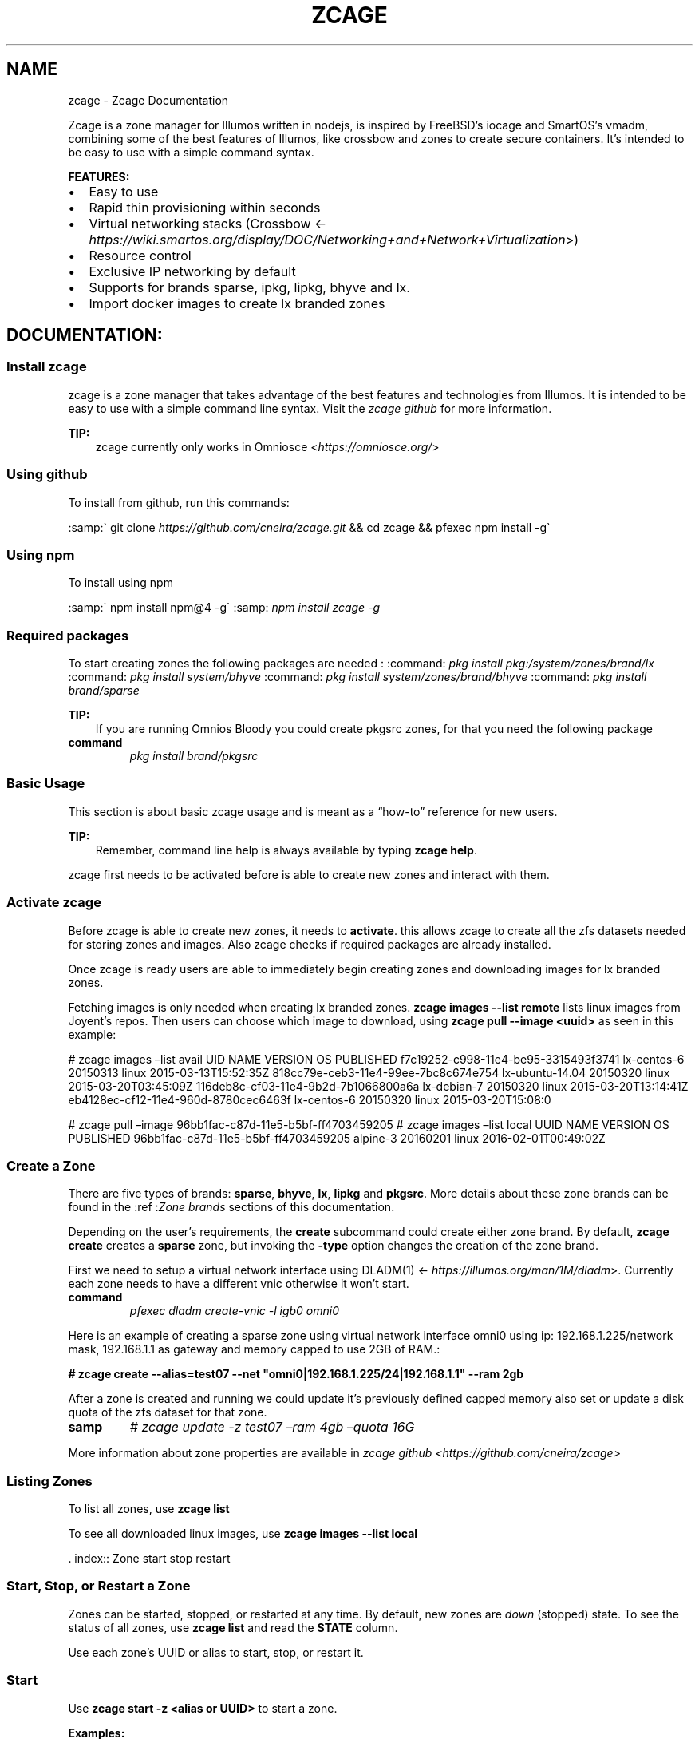 .\" Man page generated from reStructuredText.
.
.TH "ZCAGE" "1" "Feb 26, 2019" "" "Zcage"
.SH NAME
zcage \- Zcage Documentation
.
.nr rst2man-indent-level 0
.
.de1 rstReportMargin
\\$1 \\n[an-margin]
level \\n[rst2man-indent-level]
level margin: \\n[rst2man-indent\\n[rst2man-indent-level]]
-
\\n[rst2man-indent0]
\\n[rst2man-indent1]
\\n[rst2man-indent2]
..
.de1 INDENT
.\" .rstReportMargin pre:
. RS \\$1
. nr rst2man-indent\\n[rst2man-indent-level] \\n[an-margin]
. nr rst2man-indent-level +1
.\" .rstReportMargin post:
..
.de UNINDENT
. RE
.\" indent \\n[an-margin]
.\" old: \\n[rst2man-indent\\n[rst2man-indent-level]]
.nr rst2man-indent-level -1
.\" new: \\n[rst2man-indent\\n[rst2man-indent-level]]
.in \\n[rst2man-indent\\n[rst2man-indent-level]]u
..
.sp
Zcage is a zone manager for Illumos written in nodejs, is inspired by FreeBSD’s
iocage and SmartOS’s vmadm, combining some of the best features of Illumos, like
crossbow and zones to create secure containers.
It’s intended to be easy to use with a simple command syntax.
.sp
\fBFEATURES:\fP
.INDENT 0.0
.IP \(bu 2
Easy to use
.IP \(bu 2
Rapid thin provisioning within seconds
.IP \(bu 2
Virtual networking stacks (Crossbow <\fI\%https://wiki.smartos.org/display/DOC/Networking+and+Network+Virtualization\fP>)
.IP \(bu 2
Resource control
.IP \(bu 2
Exclusive IP networking by default
.IP \(bu 2
Supports for brands sparse, ipkg, lipkg, bhyve and lx.
.IP \(bu 2
Import docker images to create lx branded zones
.UNINDENT
.SH DOCUMENTATION:
.SS Install zcage
.sp
zcage is a zone manager that takes advantage of the best features
and technologies from Illumos. It is intended to be
easy to use with a simple command line syntax. Visit the
\fI\%zcage github\fP for more information.
.sp
\fBTIP:\fP
.INDENT 0.0
.INDENT 3.5
zcage currently only works in Omniosce <\fI\%https://omniosce.org/\fP>
.UNINDENT
.UNINDENT
.SS Using github
.sp
To install from github, run this commands:
.sp
:samp:\(ga git clone \fI\%https://github.com/cneira/zcage.git\fP && cd zcage && pfexec npm install \-g\(ga
.SS Using npm
.sp
To install using npm
.. tip:: Currently there is a bug in npm 5.X so npm 4.X must be used to install \fI\%https://github.com/npm/npm/issues/16766\fP
.sp
:samp:\(ga npm install npm@4 \-g\(ga
:samp: \fInpm install zcage \-g\fP
.SS Required packages
.sp
To start creating zones the following packages are needed :
:command: \fIpkg install pkg:/system/zones/brand/lx\fP
:command: \fIpkg install system/bhyve\fP
:command: \fIpkg install system/zones/brand/bhyve\fP
:command: \fIpkg install brand/sparse\fP
.sp
\fBTIP:\fP
.INDENT 0.0
.INDENT 3.5
If you are running Omnios Bloody you could create pkgsrc zones, for that you need the following package
.UNINDENT
.UNINDENT
.INDENT 0.0
.TP
.B command
\fIpkg install brand/pkgsrc\fP
.UNINDENT
.SS Basic Usage
.sp
This section is about basic zcage usage and is meant as a “how\-to”
reference for new users.
.sp
\fBTIP:\fP
.INDENT 0.0
.INDENT 3.5
Remember, command line help is always available by typing
\fBzcage help\fP\&.
.UNINDENT
.UNINDENT
.sp
zcage first needs to be activated before is able to create new zones
and interact with them.
.SS Activate zcage
.sp
Before zcage is able to create new zones, it needs to \fBactivate\fP\&.
this allows zcage to create all the zfs datasets needed for storing zones
and images. Also zcage checks if required packages are already installed.
.sp
Once zcage is ready  users are able to immediately
begin creating zones and downloading images for lx branded zones.
.sp
Fetching images is only needed when creating lx branded zones.
\fBzcage images \-\-list remote\fP lists linux images from Joyent’s repos.
Then users can choose which image to download, using
\fBzcage pull \-\-image <uuid>\fP as seen in this example:
.INDENT 0.0
.INDENT 3.5
.sp
.nf
.ft C

.ft P
.fi
.UNINDENT
.UNINDENT
.sp
# zcage images –list  avail
UID                                        NAME               VERSION         OS                      PUBLISHED
f7c19252\-c998\-11e4\-be95\-3315493f3741       lx\-centos\-6        20150313        linux           2015\-03\-13T15:52:35Z
818cc79e\-ceb3\-11e4\-99ee\-7bc8c674e754       lx\-ubuntu\-14.04    20150320        linux           2015\-03\-20T03:45:09Z
116deb8c\-cf03\-11e4\-9b2d\-7b1066800a6a       lx\-debian\-7        20150320        linux           2015\-03\-20T13:14:41Z
eb4128ec\-cf12\-11e4\-960d\-8780cec6463f       lx\-centos\-6        20150320        linux           2015\-03\-20T15:08:0
.sp
# zcage pull –image 96bb1fac\-c87d\-11e5\-b5bf\-ff4703459205
# zcage images –list local
UUID                                       NAME               VERSION         OS                      PUBLISHED
96bb1fac\-c87d\-11e5\-b5bf\-ff4703459205       alpine\-3           20160201        linux           2016\-02\-01T00:49:02Z
.SS Create a Zone
.sp
There are five types of brands: \fBsparse\fP, \fBbhyve\fP, \fBlx\fP, \fBlipkg\fP and
\fBpkgsrc\fP\&. More details about these zone brands can be found in the
:ref :\fIZone brands\fP sections of this documentation.
.sp
Depending on the user’s requirements, the \fBcreate\fP subcommand
could create either zone brand. By default,
\fBzcage create\fP creates a \fBsparse\fP zone, but invoking the
\fB\-type\fP option changes the creation of the zone brand.
.sp
First we need to setup a virtual network interface using DLADM(1) <\fI\%https://illumos.org/man/1M/dladm\fP>.
Currently each zone needs to have a different vnic otherwise it won’t start.
.INDENT 0.0
.TP
.B command
\fIpfexec dladm create\-vnic \-l igb0 omni0\fP
.UNINDENT
.sp
Here is an example of creating a sparse zone using virtual network interface
omni0 using ip: 192.168.1.225/network mask, 192.168.1.1 as gateway and memory
capped to use 2GB of RAM.:
.sp
\fB# zcage create \-\-alias=test07 \-\-net "omni0|192.168.1.225/24|192.168.1.1" \-\-ram 2gb\fP
.sp
After a zone is created and running we could update it’s previously defined capped memory
also set or update a disk quota of the zfs dataset for that zone.
.INDENT 0.0
.TP
.B samp
\fI# zcage update \-z test07 –ram 4gb –quota 16G\fP
.UNINDENT
.sp
More information about zone properties are available
in \fIzcage github <https://github.com/cneira/zcage>\fP
.SS Listing Zones
.sp
To list all zones, use \fBzcage list\fP
.sp
To see all downloaded linux images, use \fBzcage images \-\-list local\fP
.sp
\&. index:: Zone start stop restart
.. _Start Stop Restart Zone:
.SS Start, Stop, or Restart a Zone
.sp
Zones can be started, stopped, or restarted at any time. By default, new
zones are  \fIdown\fP (stopped) state. To see the status of all zones,
use \fBzcage list\fP and read the \fBSTATE\fP column.
.sp
Use each zone’s UUID or alias to start, stop, or restart it.
.SS Start
.sp
Use \fBzcage start \-z <alias or UUID>\fP to start a zone.
.sp
\fBExamples:\fP
.sp
Start a zone with the alias \fBapache01\fP:
.sp
\fBzcage start \-z apache01\fP\&.
.sp
If no alias provided by the user, \fBzcage\fP
automatically assigns a complex UUID to a new zone. This UUID is always
usable when doing \fBzcage\fP operations like starting a zone:
.sp
\fB# zcage start \-z 26e8e027\-f00c\-11e4\-8f7f\-3c970e80eb61\fP
.sp
\&. index:: Zone Stop
.. _StopZone:
.SS Stop
.sp
\fBzcage stop\fP uses the same syntax as \fBzcage start\fP\&.
.sp
\fBExamples:\fP
.sp
\fB# zcage stop \-z www01\fP
.sp
\fB# zcage stop \-z 26e8e027\-f00c\-11e4\-8f7f\-3c970e80eb61\fP
.SS Reboot
.sp
\fBzcage reboot\fP also uses the same syntax as \fBstart\fP and
\fBstop\fP:
.sp
\fB# zcage reboot \-z apache01\fP
.sp
\fB# zcage reboot \-z 26e8e027\-f00c\-11e4\-8f7f\-3c970e80eb61\fP
.SS Get Zone information
.sp
To view all information for a zone use the \fBinfo\fP subcommand:
.sp
\fB# zcage info \-z apache01\fP
.SS Destroy a Zone
.sp
Destroy a specific zone using the \fBdestroy\fP subcommand:
.sp
\fB# zcage destroy \-z apache01\fP
.sp
\fBWARNING:\fP
.INDENT 0.0
.INDENT 3.5
This irreversibly destroys the zone.
.UNINDENT
.UNINDENT
.SS Networking
.sp
Zones created by :command: \fIzcage\fP are setup as an exclusive\-IP zone, this
means that each zone have its distinct IP layer configuration and state
(<\fI\%https://illumos.org/man/5/zones\fP>).
Network virtualization is provided by Crossbow <\fI\%https://wiki.smartos.org/display/DOC/Networking+and+Network+Virtualization\fP>.
.SS Creating Virtual Network Interfaces
.sp
\fBzcage\fP needs a virtual network interface (vnic)  per each zone ,these
are created using the \fBDLADM(1)\fP  command, for example this will create the vnic
vnic0 using the physical nic e1000g0:
.sp
\fB# dladm create\-vnic \-l e1000g0 vnic0\fP
.sp
Then later vnic0 could be use for \fBzcage create\fP when specifying network
properties.
.SS Configuring Zone networking
.sp
\fBIPv4\fP
.sp
\fB# zcage create \-\-alias=test07 \-\-net "vnic0|192.168.1.225/24|192.168.1.1" \-\-ram 2gb\fP
.sp
\fBIPv6\fP
.sp
\fB# zcage create \-\-alias=test07 \-\-net "vnic1|0:0:0:0:0:ffff:c0a8:1e1/24|0:0:0:0:0:ffff:c0a8:101" \-\-ram 2gb\fP
.sp
These examples creates a zone with IP \fI192.168.1.225/24\fP and \fI0:0:0:0:0:ffff:c0a8:1e1/24\fP using vnics \fIvnic1\fP and
\fIvnic0\fP\&.
.SS Brand Types
.sp
zcage supports the following zone brands:
.INDENT 0.0
.IP \(bu 2
sparse (default)
.IP \(bu 2
ipkg
.IP \(bu 2
lipkg
.IP \(bu 2
lx
.IP \(bu 2
bhyve
.UNINDENT
.sp
All brand types have specific benefits and drawbacks, serving a variety
of unique needs. This section describes and has creation examples for
each of these brand types.
.SS Sparse (default)
.sp
Sparse zones are created by default if –type is not specified.
.sp
\fB# zcage create \-\-alias=test07 \-\-net "omni0|192.168.1.225/24|192.168.1.1" \-\-ram 2gb\fP
.sp
In a sparse zone critical file systems like /usr, /lib, /etc, /platform etc are inherited from
the global zone to the non\-global zone as a read\-only loopback file system. This allows to use little
disk space and be created faster.
.SS Ipkg (ipkg)
.sp
Ipkg zones are creating by specifying –type ipkg on creation
.sp
\fB# zcage create \-\-alias=test07 \-\-net "omni0|192.168.1.225/24|192.168.1.1" \-\-type ipkg \-\-ram 2gb\fP
.sp
An ipkg zone gets its own writable copy of all file systems. Thus installation takes longer time than the sparse root zone.
.SS Lipkg (lipkg)
.sp
Lipkg zones are creating by specifying –type lipkg on creation
.sp
\fB# zcage create \-\-alias=test07 \-\-net "omni0|192.168.1.225/24|192.168.1.1" \-\-type lipkg \-\-ram 2gb\fP
.sp
Linked images link the packages in a zone to the global zone. If you update the global zone’s packages,
the linked\-image zones get updated alongside it. This means going forward, an upgrade with linked image zones does not
require detaching and reattaching the zone.
You can update zones on a running system (at the cost of losing some log state during the time of the upgrade and the time of a reboot), or you can simply halt the zones, do the upgrade, and reboot with all linked\-image zones automatically updated.
<\fI\%https://omniosce.org/info/linked_images.html\fP>.
.SS Linux Branded Zone (lx)
.sp
Linux branded zones are creating by specifying –type lx on creation, this type of brand needs an extra
parameter to be specified on creation ‘–image <image uuid>’ or ‘–docker <container image name>’.
.sp
When using the –image flag the user needs to specify an already download linux image, this image could be
downloaded using \fBzcage pull \-\-image\fP\&.
.sp
\fB#zcage images \-\-list remote\fP
.sp
\fB#zcage pull \-\-image  96bb1fac\-c87d\-11e5\-b5bf\-ff4703459205\fP
.sp
\fB# zcage create \-\-alias=test07 \-\-net "omni0|192.168.1.225/24|192.168.1.1" \-\-type lx \-\-ram 2gb \-\-with\-image 96bb1fac\-c87d\-11e5\-b5bf\-ff4703459205\fP
.sp
When using the –docker flag the user needs to specify the container image name from docker hub (<\fI\%https://hub.docker.com/search?q=&type=image\fP>) that will be used when creating the zone.
.INDENT 0.0
.TP
.B samp
\fI# zcage create –net “vnic0|192.168.1.225/24|192.168.1.1” –ram 2gb  –docker alpine/latest –alias lxvm –brand lx\fP
.UNINDENT
.SS Bhyve (bhyve)
.sp
Bhyve zones are creating by specifying –type bhyve on creation, this type of brand needs an extra
parameters to be specified on creation ‘–disk <zfs dataset> ‘
To create a bhyve branded zone, first we need to create a disk for it to use:
.sp
\fB# zfs create \-V 30G rpool/vm0\fP
.sp
\fB# zcage create \-\-brand bhyve \-\-net "net6|192.168.1.207/24|192.168.1.1" \-\-ram 2gb  \-\-alias bhyve0  \-\-disk=rpool/vm0\fP
.sp
This will create a bhyve zone that will use the dataset specified on the –disk parameter as a disk.
.sp
You could specify the iso which to use at boot using the –with\-iso option
.sp
\fB# zcage start \-z bhyve0 \-\-with\-iso /home/neirac/isos/FreeBSD\-11.2\-RELEASE\-amd64\-bootonly.iso\fP
.sp
Then you could connect to the newly created bhyve zone using vnc, to obtain the port just use the info command.
.sp
\fB# zcage info \-z bhyve0\fP
.sp
Or just use the serial terminal
.INDENT 0.0
.TP
.B samp
\fI# zlogin \-C bhyve0\fP
.UNINDENT
.sp
bhyve was originally integrated into FreeBSD by NetApp in around 2011 where it became part of the base system
with FreeBSD 10.0\-RELEASE. It continued to evolve and was ported to illumos by Pluribus Networks in around 2013 and
they contributed the resulting code to the illumos community in late 2017. From there, Joyent worked on integrating bhyve
into their illumos fork, bringing it up\-to\-date with bhyve from FreeBSD\-11.1 and making many improvements along the way.
The intention that they have stated is for them to continue to work closely with the FreeBSD maintainers so that improvements
make it back where appropriate.(<\fI\%https://omniosce.org/info/bhyve.html\fP>)
.SS Indices and tables
.INDENT 0.0
.IP \(bu 2
genindex
.IP \(bu 2
modindex
.IP \(bu 2
search
.UNINDENT
.SH AUTHOR
Carlos Neira
.SH COPYRIGHT
2019, Carlos Neira
.\" Generated by docutils manpage writer.
.
